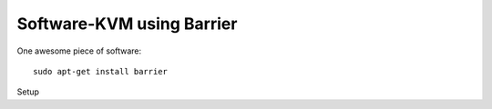 Software-KVM using Barrier
--------------------------

One awesome piece of software::

  sudo apt-get install barrier

Setup 

